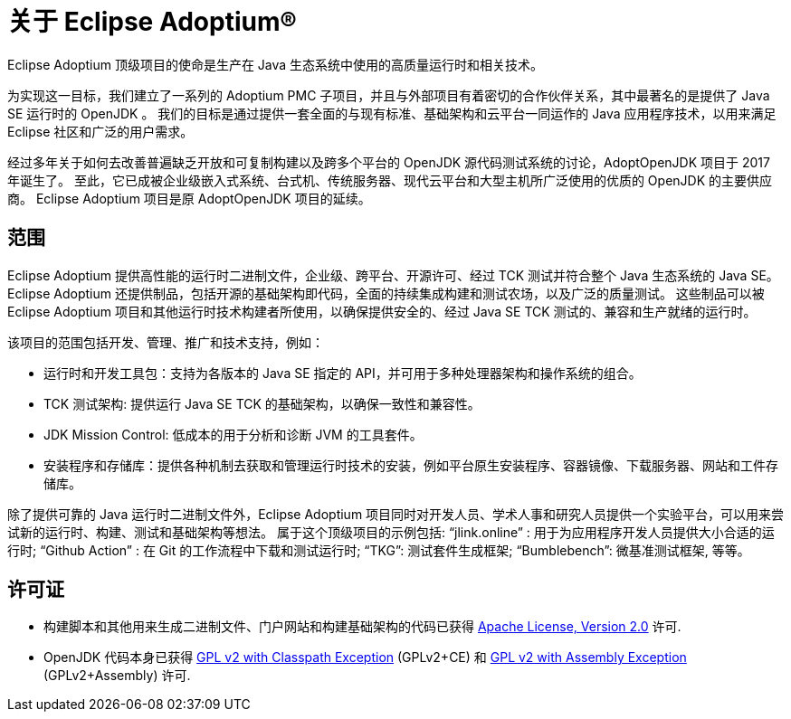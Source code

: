 = 关于 Eclipse Adoptium(R)
:page-authors: gdams, karianna, tellison, parkerm, lasombra, hendrikebbers, davew16, akdsco, zdtsw

Eclipse Adoptium 顶级项目的使命是生产在 Java 生态系统中使用的高质量运行时和相关技术。

为实现这一目标，我们建立了一系列的 Adoptium PMC 子项目，并且与外部项目有着密切的合作伙伴关系，其中最著名的是提供了 Java SE 运行时的 OpenJDK 。
我们的目标是通过提供一套全面的与现有标准、基础架构和云平台一同运作的 Java 应用程序技术，以用来满足 Eclipse 社区和广泛的用户需求。

经过多年关于如何去改善普遍缺乏开放和可复制构建以及跨多个平台的 OpenJDK 源代码测试系统的讨论，AdoptOpenJDK 项目于 2017 年诞生了。
至此，它已成被企业级嵌入式系统、台式机、传统服务器、现代云平台和大型主机所广泛使用的优质的 OpenJDK 的主要供应商。
Eclipse Adoptium 项目是原 AdoptOpenJDK 项目的延续。

== 范围

Eclipse Adoptium 提供高性能的运行时二进制文件，企业级、跨平台、开源许可、经过 TCK 测试并符合整个 Java 生态系统的 Java SE。
Eclipse Adoptium 还提供制品，包括开源的基础架构即代码，全面的持续集成构建和测试农场，以及广泛的质量测试。
这些制品可以被 Eclipse Adoptium 项目和其他运行时技术构建者所使用，以确保提供安全的、经过 Java SE TCK 测试的、兼容和生产就绪的运行时。

该项目的范围包括开发、管理、推广和技术支持，例如：

* 运行时和开发工具包：支持为各版本的 Java SE 指定的 API，并可用于多种处理器架构和操作系统的组合。
* TCK 测试架构: 提供运行 Java SE TCK 的基础架构，以确保一致性和兼容性。
* JDK Mission Control: 低成本的用于分析和诊断 JVM 的工具套件。
* 安装程序和存储库：提供各种机制去获取和管理运行时技术的安装，例如平台原生安装程序、容器镜像、下载服务器、网站和工件存储库。

除了提供可靠的 Java 运行时二进制文件外，Eclipse Adoptium 项目同时对开发人员、学术人事和研究人员提供一个实验平台，可以用来尝试新的运行时、构建、测试和基础架构等想法。
属于这个顶级项目的示例包括:
“jlink.online” : 用于为应用程序开发人员提供大小合适的运行时;
“Github Action” : 在 Git 的工作流程中下载和测试运行时;
“TKG”: 测试套件生成框架;
“Bumblebench”: 微基准测试框架, 等等。

== 许可证

* 构建脚本和其他用来生成二进制文件、门户网站和构建基础架构的代码已获得 https://www.apache.org/licenses/LICENSE-2.0[Apache License, Version 2.0] 许可.
* OpenJDK 代码本身已获得 https://openjdk.java.net/legal/gplv2+ce.html[GPL v2 with Classpath Exception] (GPLv2+CE) 和 https://openjdk.java.net/legal/assembly-exception.html[GPL v2 with Assembly Exception] (GPLv2+Assembly) 许可.

